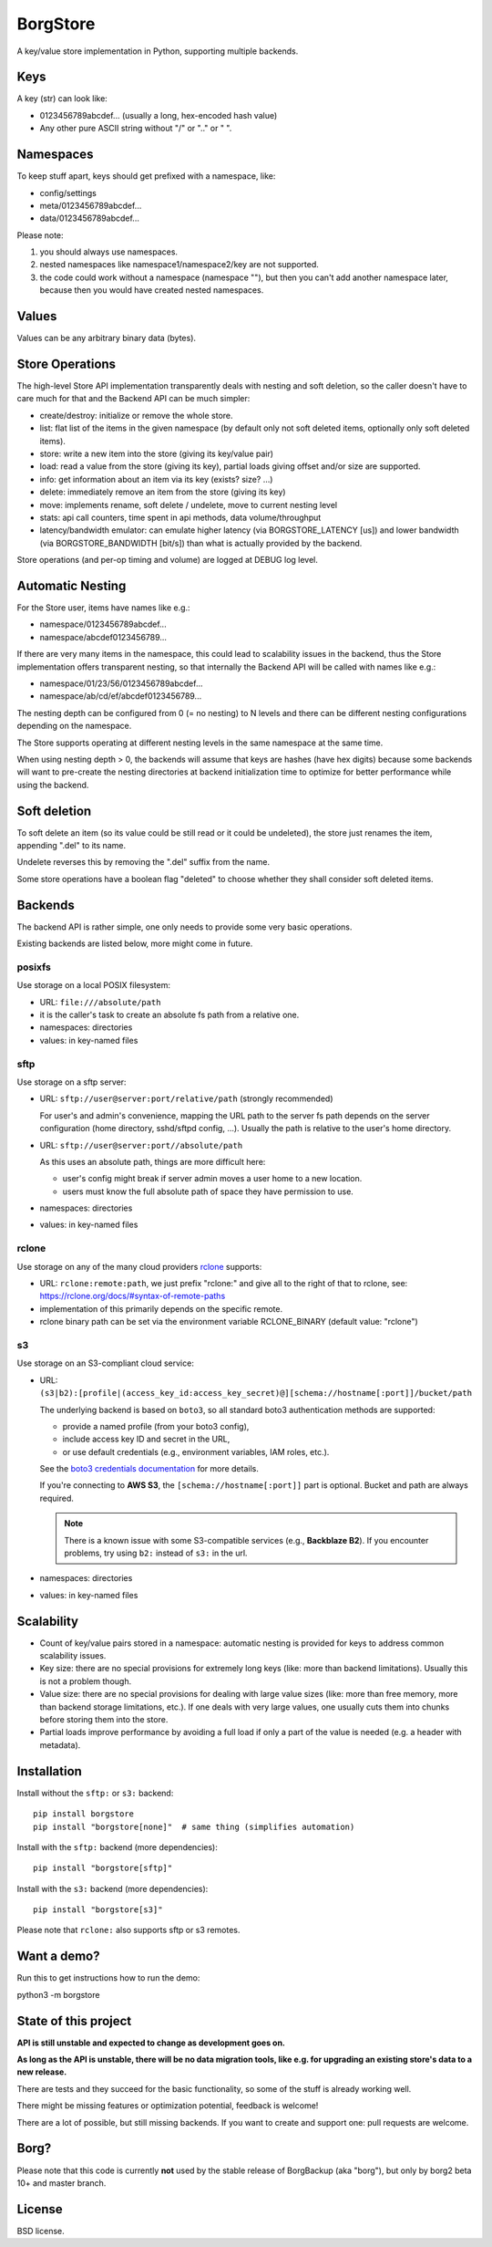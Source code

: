 BorgStore
=========

A key/value store implementation in Python, supporting multiple backends.

Keys
----

A key (str) can look like:

- 0123456789abcdef...  (usually a long, hex-encoded hash value)
- Any other pure ASCII string without "/" or ".." or " ".


Namespaces
----------

To keep stuff apart, keys should get prefixed with a namespace, like:

- config/settings
- meta/0123456789abcdef...
- data/0123456789abcdef...

Please note:

1. you should always use namespaces.
2. nested namespaces like namespace1/namespace2/key are not supported.
3. the code could work without a namespace (namespace ""), but then you
   can't add another namespace later, because then you would have created
   nested namespaces.

Values
------

Values can be any arbitrary binary data (bytes).

Store Operations
----------------

The high-level Store API implementation transparently deals with nesting and
soft deletion, so the caller doesn't have to care much for that and the Backend
API can be much simpler:

- create/destroy: initialize or remove the whole store.
- list: flat list of the items in the given namespace (by default only not
  soft deleted items, optionally only soft deleted items).
- store: write a new item into the store (giving its key/value pair)
- load: read a value from the store (giving its key), partial loads giving
  offset and/or size are supported.
- info: get information about an item via its key (exists? size? ...)
- delete: immediately remove an item from the store (giving its key)
- move: implements rename, soft delete / undelete, move to current
  nesting level
- stats: api call counters, time spent in api methods, data volume/throughput
- latency/bandwidth emulator: can emulate higher latency (via BORGSTORE_LATENCY
  [us]) and lower bandwidth (via BORGSTORE_BANDWIDTH [bit/s]) than what is
  actually provided by the backend.

Store operations (and per-op timing and volume) are logged at DEBUG log level.

Automatic Nesting
-----------------

For the Store user, items have names like e.g.:

- namespace/0123456789abcdef...
- namespace/abcdef0123456789...

If there are very many items in the namespace, this could lead to scalability
issues in the backend, thus the Store implementation offers transparent
nesting, so that internally the Backend API will be called with
names like e.g.:

- namespace/01/23/56/0123456789abcdef...
- namespace/ab/cd/ef/abcdef0123456789...

The nesting depth can be configured from 0 (= no nesting) to N levels and
there can be different nesting configurations depending on the namespace.

The Store supports operating at different nesting levels in the same
namespace at the same time.

When using nesting depth > 0, the backends will assume that keys are hashes
(have hex digits) because some backends will want to pre-create the nesting
directories at backend initialization time to optimize for better performance
while using the backend.

Soft deletion
-------------

To soft delete an item (so its value could be still read or it could be
undeleted), the store just renames the item, appending ".del" to its name.

Undelete reverses this by removing the ".del" suffix from the name.

Some store operations have a boolean flag "deleted" to choose whether they
shall consider soft deleted items.

Backends
--------

The backend API is rather simple, one only needs to provide some very
basic operations.

Existing backends are listed below, more might come in future.

posixfs
~~~~~~~

Use storage on a local POSIX filesystem:

- URL: ``file:///absolute/path``
- it is the caller's task to create an absolute fs path from a relative one.
- namespaces: directories
- values: in key-named files

sftp
~~~~

Use storage on a sftp server:

- URL: ``sftp://user@server:port/relative/path`` (strongly recommended)

  For user's and admin's convenience, mapping the URL path to the server fs path
  depends on the server configuration (home directory, sshd/sftpd config, ...).
  Usually the path is relative to the user's home directory.
- URL: ``sftp://user@server:port//absolute/path``

  As this uses an absolute path, things are more difficult here:

  - user's config might break if server admin moves a user home to a new location.
  - users must know the full absolute path of space they have permission to use.
- namespaces: directories
- values: in key-named files

rclone
~~~~~~

Use storage on any of the many cloud providers `rclone <https://rclone.org/>`_ supports:

- URL: ``rclone:remote:path``, we just prefix "rclone:" and give all to the right
  of that to rclone, see: https://rclone.org/docs/#syntax-of-remote-paths
- implementation of this primarily depends on the specific remote.
- rclone binary path can be set via the environment variable RCLONE_BINARY (default value: "rclone")


s3
~~

Use storage on an S3-compliant cloud service:

- URL: ``(s3|b2):[profile|(access_key_id:access_key_secret)@][schema://hostname[:port]]/bucket/path``

  The underlying backend is based on ``boto3``, so all standard boto3 authentication methods are supported:

  - provide a named profile (from your boto3 config),
  - include access key ID and secret in the URL,
  - or use default credentials (e.g., environment variables, IAM roles, etc.).

  See the `boto3 credentials documentation <https://boto3.amazonaws.com/v1/documentation/api/latest/guide/credentials.html>`_ for more details.

  If you're connecting to **AWS S3**, the ``[schema://hostname[:port]]`` part is optional.
  Bucket and path are always required.

  .. note::

     There is a known issue with some S3-compatible services (e.g., **Backblaze B2**).
     If you encounter problems, try using ``b2:`` instead of ``s3:`` in the url.

- namespaces: directories
- values: in key-named files


Scalability
-----------

- Count of key/value pairs stored in a namespace: automatic nesting is
  provided for keys to address common scalability issues.
- Key size: there are no special provisions for extremely long keys (like:
  more than backend limitations). Usually this is not a problem though.
- Value size: there are no special provisions for dealing with large value
  sizes (like: more than free memory, more than backend storage limitations,
  etc.). If one deals with very large values, one usually cuts them into
  chunks before storing them into the store.
- Partial loads improve performance by avoiding a full load if only a part
  of the value is needed (e.g. a header with metadata).

Installation
------------

Install without the ``sftp:`` or ``s3:`` backend::

    pip install borgstore
    pip install "borgstore[none]"  # same thing (simplifies automation)

Install with the ``sftp:`` backend (more dependencies)::

   pip install "borgstore[sftp]"

Install with the ``s3:`` backend (more dependencies)::

   pip install "borgstore[s3]"

Please note that ``rclone:`` also supports sftp or s3 remotes.

Want a demo?
------------

Run this to get instructions how to run the demo:

python3 -m borgstore

State of this project
---------------------

**API is still unstable and expected to change as development goes on.**

**As long as the API is unstable, there will be no data migration tools,
like e.g. for upgrading an existing store's data to a new release.**

There are tests and they succeed for the basic functionality, so some of the
stuff is already working well.

There might be missing features or optimization potential, feedback is welcome!

There are a lot of possible, but still missing backends. If you want to create
and support one: pull requests are welcome.

Borg?
-----

Please note that this code is currently **not** used by the stable release of
BorgBackup (aka "borg"), but only by borg2 beta 10+ and master branch.

License
-------

BSD license.

